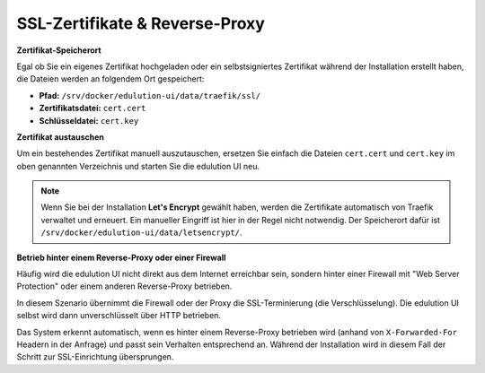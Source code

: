 SSL-Zertifikate & Reverse-Proxy
*********************************

.. index:: SSL, Zertifikat, Zertifikat austauschen, Reverse-Proxy, Firewall, Web Server Protection

**Zertifikat-Speicherort**

Egal ob Sie ein eigenes Zertifikat hochgeladen oder ein selbstsigniertes Zertifikat während der Installation erstellt haben, die Dateien werden an folgendem Ort gespeichert:

*   **Pfad:** ``/srv/docker/edulution-ui/data/traefik/ssl/``
*   **Zertifikatsdatei:** ``cert.cert``
*   **Schlüsseldatei:** ``cert.key``

**Zertifikat austauschen**

Um ein bestehendes Zertifikat manuell auszutauschen, ersetzen Sie einfach die Dateien ``cert.cert`` und ``cert.key`` im oben genannten Verzeichnis und starten Sie die edulution UI neu.

.. note::
   Wenn Sie bei der Installation **Let's Encrypt** gewählt haben, werden die Zertifikate automatisch von Traefik verwaltet und erneuert. Ein manueller Eingriff ist hier in der Regel nicht notwendig. Der Speicherort dafür ist ``/srv/docker/edulution-ui/data/letsencrypt/``.

**Betrieb hinter einem Reverse-Proxy oder einer Firewall**

Häufig wird die edulution UI nicht direkt aus dem Internet erreichbar sein, sondern hinter einer Firewall mit "Web Server Protection" oder einem anderen Reverse-Proxy betrieben.

In diesem Szenario übernimmt die Firewall oder der Proxy die SSL-Terminierung (die Verschlüsselung). Die edulution UI selbst wird dann unverschlüsselt über HTTP betrieben.

Das System erkennt automatisch, wenn es hinter einem Reverse-Proxy betrieben wird (anhand von ``X-Forwarded-For`` Headern in der Anfrage) und passt sein Verhalten entsprechend an. Während der Installation wird in diesem Fall der Schritt zur SSL-Einrichtung übersprungen.
